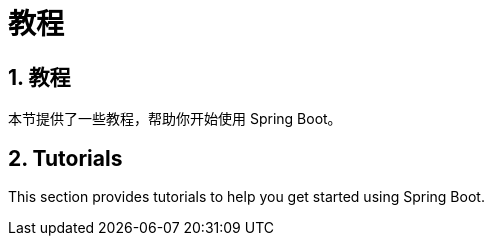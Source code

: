 = 教程
:encoding: utf-8
:numbered:

== 教程
本节提供了一些教程，帮助你开始使用 Spring Boot。

== Tutorials
This section provides tutorials to help you get started using Spring Boot.